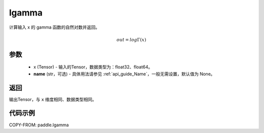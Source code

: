 .. _cn_api_paddle_lgamma:

lgamma
-------------------------------

.. py:function:: paddle.lgamma(x, name=None)




计算输入 x 的 gamma 函数的自然对数并返回。

.. math::
    out = log\Gamma(x)

参数
:::::::::
    - x (Tensor) - 输入的Tensor，数据类型为：float32、float64。
    - **name** (str，可选) - 具体用法请参见 :ref:`api_guide_Name`，一般无需设置，默认值为 None。

返回
:::::::::
输出Tensor，与 ``x`` 维度相同、数据类型相同。

代码示例
:::::::::

COPY-FROM: paddle.lgamma
